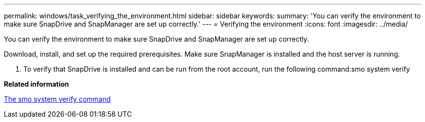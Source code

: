 ---
permalink: windows/task_verifying_the_environment.html
sidebar: sidebar
keywords: 
summary: 'You can verify the environment to make sure SnapDrive and SnapManager are set up correctly.'
---
= Verifying the environment
:icons: font
:imagesdir: ../media/

[.lead]
You can verify the environment to make sure SnapDrive and SnapManager are set up correctly.

Download, install, and set up the required prerequisites. Make sure SnapManager is installed and the host server is running.

. To verify that SnapDrive is installed and can be run from the root account, run the following command:smo system verify

*Related information*

xref:reference_the_smosmsapsystem_verify_command.adoc[The smo system verify command]
